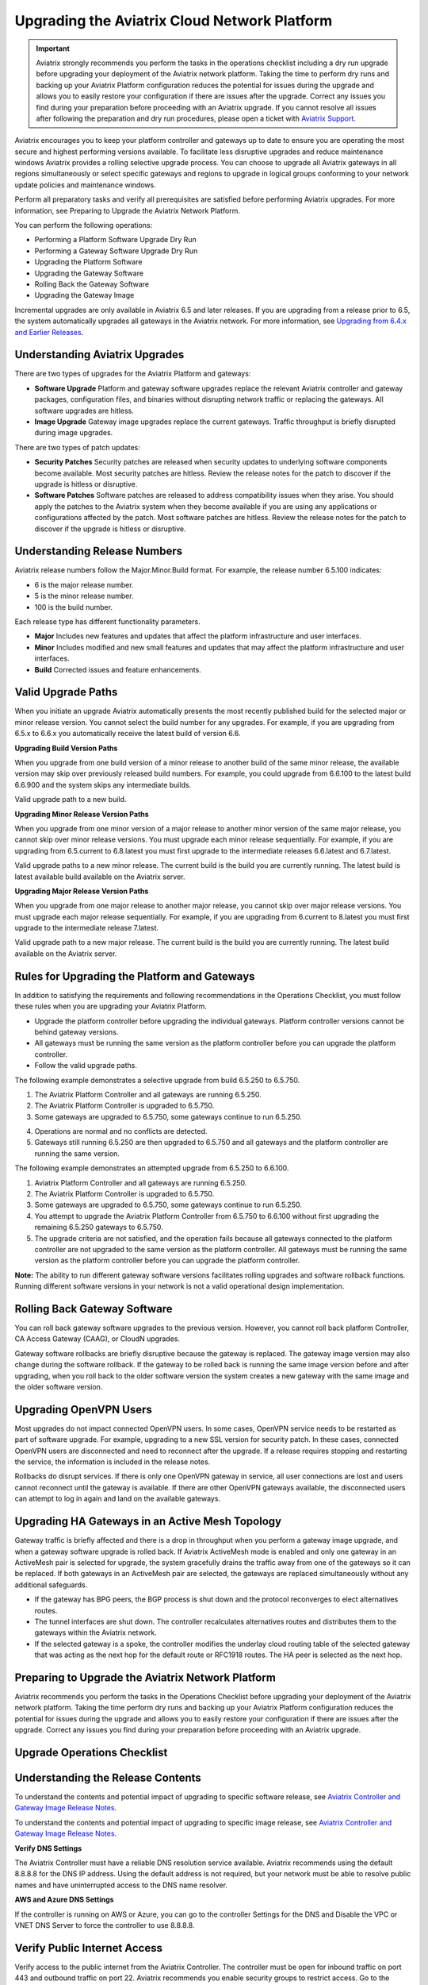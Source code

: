 
=============================================
Upgrading the Aviatrix Cloud Network Platform
=============================================

.. important::

  Aviatrix strongly recommends you perform the tasks in the operations checklist including a dry run upgrade before upgrading your deployment of the Aviatrix network platform. Taking the time to perform dry runs and backing up your Aviatrix Platform configuration reduces the potential for issues during the upgrade and allows you to easily restore your configuration if there are issues after the upgrade. Correct any issues you find during your preparation before proceeding with an Aviatrix upgrade. If you cannot resolve all issues after following the preparation and dry run procedures, please open a ticket with `Aviatrix Support <https://support.aviatrix.com/>`_.

Aviatrix encourages you to keep your platform controller and gateways up to date to ensure you are operating the most secure and highest performing versions available. To facilitate less disruptive upgrades and reduce maintenance windows Aviatrix provides a rolling selective upgrade process. You can choose to upgrade all Aviatrix gateways in all regions simultaneously or select specific gateways and regions to upgrade in logical groups conforming to your network update policies and maintenance windows. 

Perform all preparatory tasks and verify all prerequisites are satisfied before performing Aviatrix upgrades. For more information, see Preparing to Upgrade the Aviatrix Network Platform.

You can perform the following operations:
  
* Performing a Platform Software Upgrade Dry Run
* Performing a Gateway Software Upgrade Dry Run
* Upgrading the Platform Software
* Upgrading the Gateway Software
* Rolling Back the Gateway Software
* Upgrading the Gateway Image

Incremental upgrades are only available in Aviatrix 6.5 and later releases. If you are upgrading from a release prior to 6.5, the system automatically upgrades all gateways in the Aviatrix network. For more information, see `Upgrading from 6.4.x and Earlier Releases <https://docs.aviatrix.com/HowTos/inline_upgrade.html>`_.

Understanding Aviatrix Upgrades
-------------------------------

There are two types of upgrades for the Aviatrix Platform and gateways:

* **Software Upgrade** Platform and gateway software upgrades replace the relevant Aviatrix controller and gateway packages, configuration files, and binaries without disrupting network traffic or replacing the gateways. All software upgrades are hitless.
* **Image Upgrade** Gateway image upgrades replace the current gateways. Traffic throughput is briefly disrupted during image upgrades.

There are two types of patch updates:

* **Security Patches** Security patches are released when security updates to underlying software components become available. Most security patches are hitless. Review the release notes for the patch to discover if the upgrade is hitless or disruptive. 
* **Software Patches** Software patches are released to address compatibility issues when they arise. You should apply the patches to the Aviatrix system when they become available if you are using any applications or configurations affected by the patch.  Most software patches are hitless. Review the release notes for the patch to discover if the upgrade is hitless or disruptive. 

Understanding Release Numbers
-----------------------------

Aviatrix release numbers follow the Major.Minor.Build format. For example, the release number 6.5.100 indicates:

* 6 is the major release number.
* 5 is the minor release number.
* 100 is the build number.

Each release type has different functionality parameters.   

* **Major** Includes new features and updates that affect the platform infrastructure and user interfaces. 
* **Minor** Includes modified and new small features and updates that may affect the platform infrastructure and user interfaces. 
* **Build** Corrected issues and feature enhancements. 

Valid Upgrade Paths
-------------------

When you initiate an upgrade Aviatrix automatically presents the most recently published build for the selected major or minor release version. You cannot select the build number for any upgrades. For example, if you are upgrading from 6.5.x to 6.6.x you automatically receive the latest build of version 6.6.

**Upgrading Build Version Paths**

When you upgrade from one build version of a minor release to another build of the same minor release, the available version may skip over previously released build numbers. For example, you could upgrade from 6.6.100 to the latest build 6.6.900 and the system skips any intermediate builds.

Valid upgrade path to a new build.

|upgrade.build.release|

**Upgrading Minor Release Version Paths**

When you upgrade from one minor version of a major release to another minor version of the same major release, you cannot skip over minor release versions. You must upgrade each minor release sequentially.  For example, if you are upgrading from 6.5.current to 6.8.latest you must first upgrade to the intermediate releases 6.6.latest and 6.7.latest. 

Valid upgrade paths to a new minor release. The current build is the build you are currently running. The latest build is latest available build available on the Aviatrix server.

|upgrade.minor.release|

**Upgrading Major Release Version Paths**

When you upgrade from one major release to another major release, you cannot skip over major release versions. You must upgrade each major release sequentially.  For example, if you are upgrading from 6.current to 8.latest you must first upgrade to the intermediate release 7.latest. 

Valid upgrade path to a new major release. The current build is the build you are currently running. The latest build available on the Aviatrix server.

|upgrade.major.release|

Rules for Upgrading the Platform and Gateways
---------------------------------------------

In addition to satisfying the requirements and following recommendations in the Operations Checklist, you must follow these rules when you are upgrading your Aviatrix Platform.

*  Upgrade the platform controller before upgrading the individual gateways. Platform controller versions cannot be behind gateway versions. 
*  All gateways must be running the same version as the platform controller before you can upgrade the platform controller.
*  Follow the valid upgrade paths.

The following example demonstrates a selective upgrade from build 6.5.250 to 6.5.750.

#. The Aviatrix Platform Controller and all gateways are running 6.5.250.
#. The Aviatrix Platform Controller is upgraded to 6.5.750.
#. Some gateways are upgraded to 6.5.750, some gateways continue to run 6.5.250.

|upgrade.mixed.versions|

4. Operations are normal and no conflicts are detected.
5. Gateways still running 6.5.250 are then upgraded to 6.5.750 and all gateways and the platform controller are running the same version.

The following example demonstrates an attempted upgrade from 6.5.250 to 6.6.100.

#. Aviatrix Platform Controller and all gateways are running 6.5.250.
#. The Aviatrix Platform Controller is upgraded to 6.5.750.
#. Some gateways are upgraded to 6.5.750, some gateways continue to run 6.5.250.
#. You attempt to upgrade the Aviatrix Platform Controller from 6.5.750 to 6.6.100 without first upgrading the remaining 6.5.250 gateways to 6.5.750.  
#. The upgrade criteria are not satisfied, and the operation fails because all gateways connected to the platform controller are not upgraded to the same version as the platform controller. All gateways must be running the same version as the platform controller before you can upgrade the platform controller.

|upgrade.mixed.versions.fail|

**Note:** The ability to run different gateway software versions facilitates rolling upgrades and software rollback functions. Running different software versions in your network is not a valid operational design implementation. 

Rolling Back Gateway Software
-----------------------------

You can roll back gateway software upgrades to the previous version. However, you cannot roll back platform Controller, CA Access Gateway (CAAG), or CloudN upgrades. 

Gateway software rollbacks are briefly disruptive because the gateway is replaced. The gateway image version may also change during the software rollback. If the gateway to be rolled back is running the same image version before and after upgrading, when you roll back to the older software version the system creates a new gateway with the same image and the older software version.


Upgrading OpenVPN Users
-----------------------

Most upgrades do not impact connected OpenVPN users. In some cases, OpenVPN service needs to be restarted as part of software upgrade. For example, upgrading to a new SSL version for security patch. In these cases, connected OpenVPN users are disconnected and need to reconnect after the upgrade. If a release requires stopping and restarting the service, the information is included in the release notes.

Rollbacks do disrupt services. If there is only one OpenVPN gateway in service, all user connections are lost and users cannot reconnect until the gateway is available. If there are other OpenVPN gateways available, the disconnected users can attempt to log in again and land on the available gateways.

Upgrading HA Gateways in an Active Mesh Topology
------------------------------------------------


Gateway traffic is briefly affected and there is a drop in throughput when you perform a gateway image upgrade, and when a gateway software upgrade is rolled back. If Aviatrix ActiveMesh mode is enabled and only one gateway in an ActiveMesh pair is selected for upgrade, the system gracefully drains the traffic away from one of the gateways so it can be replaced. If both gateways in an ActiveMesh pair are selected, the gateways are replaced simultaneously without any additional safeguards.

* If the gateway has BPG peers, the BGP process is shut down and the protocol reconverges to elect alternatives routes. 
* The tunnel interfaces are shut down. The controller recalculates alternatives routes and distributes them to the gateways within the Aviatrix network. 
* If the selected gateway is a spoke, the controller modifies the underlay cloud routing table of the selected gateway that was acting as the next hop for the default route or RFC1918 routes. The HA peer is selected as the next hop.

|upgrade.gateway.reroute|

Preparing to Upgrade the Aviatrix Network Platform
--------------------------------------------------

Aviatrix recommends you perform the tasks in the Operations Checklist before upgrading your deployment of the Aviatrix network platform. Taking the time perform dry runs and backing up your Aviatrix Platform configuration reduces the potential for issues during the upgrade and allows you to easily restore your configuration if there are issues after the upgrade. Correct any issues you find during your preparation before proceeding with an Aviatrix upgrade.

**Upgrade Operations Checklist**
--------------------------------

Understanding the Release Contents
----------------------------------

To understand the contents and potential impact of upgrading to specific software release, see `Aviatrix Controller and Gateway Image Release Notes <https://docs.aviatrix.com/HowTos/Controller_and_Software_Release_Notes.html>`_.

To understand the contents and potential impact of upgrading to specific image release, see `Aviatrix Controller and Gateway Image Release Notes <https://docs.aviatrix.com/HowTos/image_release_notes.html>`_.

**Verify DNS Settings**

The Aviatrix Controller must have a reliable DNS resolution service available. Aviatrix recommends using the default 8.8.8.8 for the DNS IP address. Using the default address is not required, but your network must be able to resolve public names and have uninterrupted access to the DNS name resolver. 

**AWS and Azure DNS Settings**

If the controller is running on AWS or Azure, you can go to the controller Settings for the DNS and Disable the VPC or VNET DNS Server to force the controller to use 8.8.8.8.

Verify Public Internet Access
-----------------------------

Verify access to the public internet from the Aviatrix Controller. The controller must be open for inbound traffic on port 443 and outbound traffic on port 22. Aviatrix recommends you enable security groups to restrict access. Go to the Network tab on the Diagnostics page under Troubleshooting and perform the following tasks.

* Ping a widely known public hostname or IP address with the Controller Utility. 
* Ping www.security.aviatrix.com form port 443 with the Network Connectivity Utility.
* Ping www.github.com from port 443 with the Network Connectivity Utility.
* Ping www.github.com from port 22 with the Network Connectivity Utility.

Verify Account Permissions and Access
-------------------------------------

Go to the Accounts page and perform the following tasks.

* Go to the Accounts Audit tab under Accounts and perform an Account Audit. Correct any reported issues.
* Verify all accounts can access all connected cloud resources. 
* Verify the Aviatrix primary access account is available and that the account credentials are valid.
* The IAM policies must be configured as recommended by Aviatrix. For more information, see Controller Instance Requirements. 
* If you are migrating your Aviatrix Platform Controller to a new image, verify the new image has all required accounts and permissions before migrating the controller. If you are restoring an image from a backup, the required accounts and permissions should all be available. Migration operations fail if there is not at least one Aviatrix backup file available.

Verify Controller and Gateway Status
------------------------------------

Go to the Controller Dashboard and check the status of the Aviatrix Platform Controller and gateways.

* Verify all gateways are up and the status is green.
* Verify all tunnels are up and the status is green.

AWS Specific Upgrade Checklist
------------------------------

**Verify Controller HA Version**

You should be running the latest version of the Controller HA application before upgrading. If there is a newer version of Controller HA available, you should upgrade by disabling and reenabling the Controller HA feature. For more information, see https://docs.aviatrix.com/HowTos/controller_ha.html .

**Verify Controller HA is Enabled**

If you use Controller HA do not disable your HA configuration before upgrading the platform controller or gateways. If you do disable Controller HA before upgrading, the system deploys a new controller and restores the most recent backup.

**Settings for t2 and t3 Instances**

If your Aviatrix Controller is in AWS and running on a t2 or t3 instance type and you are planning a platform image upgrade, you must set the T2/T3 Unlimited attribute to enabled.  For more information, see https://docs.aws.amazon.com/AWSEC2/latest/WindowsGuide/burstable-performance-instances-unlimited-mode-concepts.html. 

Back Up the Controller Configuration
------------------------------------

Always backup your Aviatrix platform configuration before performing an upgrade. For more information, see Controller Backup and Restore.  Aviatrix recommends you clean up the bucket or folder where you store your controller backup configuration files. Only keep the 3 most recent configuration files and archive or delete the rest.

Perform a Dry Run Upgrade
-------------------------

Aviatrix recommends you perform a dry run upgrade on the platform controller and gateways before you execute the upgrade. A dry run is a sanity and health check that verifies there are no potential upgrade restrictions or conflicts before upgrading the software on the platform controller and selected gateways. Network issues, version conflicts, and other upgrade blocker issues are reported. Review the dry run upgrade results and correct any issues before proceeding with the upgrade. 

Upgrade Parameter Definitions
-----------------------------

**Platform Upgrade Window Parameter Definitions**

- **Previous Version** Previous version of the controller. 
- **Current Version** Current version of the controller. 
- **Kernel Version** Version of the controller's Linux kernel. 
- **Release Versions** The upgrade path between the currently running version of the controller and the latest release available on the Aviatrix release server. For example, if you are running Aviatrix Platform 6.4.321 and the latest release available on the release server is 6.6.123 the Release Version field displays: UserConnect-6.6.123 (6.5,6.6). This indicates you must successively upgrade to 6.5 then upgrade to 6.6 to bring the platform up to the latest available version. 
- **Target Release Version** New version of the Aviatrix Platform to which you are upgrading. If you do not specify a release number, the system automatically selects the latest build of the major and minor release currently running on the platform controller. The version cannot be a version earlier than the release currently running on the platform controller.  


**Selective Gateway Upgrade Window Parameter Definitions**

- **Current Version** Current software version running on the gateway. 
- **Previous Version** If the gateway has never been upgraded there is no version number. If the gateway has been upgraded at least once, this is the software version the gateway ran before the last upgrade. 
- **Target Version** Software version to which the gateway can be upgraded. It is the same version as the current version of the platform controller.
- **Previous Image Version** If the gateway OS has never been upgraded there is no version number. If the gateway OS has been upgraded at least once, this is the image version the gateway ran before the last upgrade. 
- **Current Image Version** Current version of the gateway underlying OS. 
- **Target Image Version** Every gateway software version matches a unique recommended OS version that may change over time. This version is determined by a compatibility matrix. This field displays the OS version that will be used in case of an OS upgrade.
- **Kernel Version** Version of the gateway OS kernel. 
- **Rollback Version** Software version to which the gateway can be rolled back. It is the same version as the previous version of the platform controller. 
- **Rollback Image Version** OS version that will be used in case of a gateway software rollback. Depending on the system compatibility matrix, this version can be higher, lower, or the same OS version currently running on the gateway. 
- **Account** Account attached to the gateway.
- **Cloud** Cloud provider hosting the gateway.
- **Region** Cloud region where the gateway is deployed.
- **Gateway Type** Gateway persona: transit, spoke, or standalone.
- **Gateway Role** Primary or secondary.

Performing a Platform Software Upgrade Dry Run
----------------------------------------------

To perform a platform software upgrade dry run:

#. Click on Settings in the Aviatrix Controller main menu and select Maintenance.
#. Optional. In the Platform Upgrade window, enter the target major and minor release number in the Release Version field. For example, 6.5. If you do not specify a release number, the system automatically selects the latest build of the major and minor release currently running on the platform controller.
#. Click on Dry Run.
#. After the progress meter closes, review the information in the Upgrade Result window.

* If there are no errors, you can continue with the upgrade process. 
* If there are errors, you must resolve them before continuing with the upgrade.

5. Close the Upgrade Result window.


Performing a Gateway Software Upgrade Dry Run
----------------------------------------------

To perform a gateway software upgrade dry run:

#. Click on Settings in the Aviatrix Controller main menu and select Maintenance. Gateways can only be upgraded to the latest version of the platform controller software. The system automatically selects the platform controller current software version and the compatible gateway image version for that software version. 
#. In the Selective Gateway Upgrade window, click on Dry Run. 
#. After the progress meter closes, review the information in the Upgrade Result window.
#. If there are no errors, you can continue with the upgrade process. 
#. If there are errors, you must resolve them before continuing with the upgrade.
#. Close the Upgrade Result window.


Upgrading the Platform Software 
-------------------------------

To perform a platform software upgrade:

#. Click on Settings in the Aviatrix Controller main menu and select Maintenance.
#. Optional. In the Platform Upgrade window, enter the target major and minor release number in the Release Version field. For example, 6.5. If you do not specify a release number, the system automatically selects the latest build of the major and minor release currently running on the platform controller.
#. In the Platform Upgrade window, click on Platform Upgrade. You can follow the status in the progress window. You are logged out of the controller after the upgrade.
#. After the upgrade, log in to the controller. 
#. Verify the upgrade by reviewing the Current Version in the Platform Upgrade window.


Upgrading the Gateway Software
------------------------------

To perform a gateway software upgrade:

#. Click on Settings in the Aviatrix Controller main menu and select Maintenance.
#. In the Selective Gateway Upgrade window, select the gateways to be upgraded. The system automatically selects the platform controller current version for you.
#. Click on Software Upgrade. You can follow the status in the progress window.
#. Verify the gateway upgrade by reviewing the gateway information in the Current Version column.


Rolling Back the Gateway Software
---------------------------------

Gateway software rollbacks are briefly disruptive. You can only roll back the gateway software to the previous platform controller version running on the gateway. To perform a gateway software rollback:

#. Click on Settings in the Aviatrix Controller main menu and select Maintenance.
#. In the Selective Gateway Upgrade window, select the gateways to be rolled back. The system automatically selects the platform controller previous version for the rollback target. 
#. Click on Software Rollback. You can follow the status in the progress window.
#. Verify the gateway software rollback by reviewing the gateway information in the Current Version column.


Upgrading the Gateway Image
---------------------------

Traffic is briefly disrupted during the image upgrade in cluster configurations. 

**Note:** If ActiveMesh mode is not enabled or you are or running ActiveMesh 1.0, please open an Aviatrix Support ticket before attempting an upgrade.

To perform a gateway image upgrade:

#. Click on Settings in the Aviatrix Controller main menu and select Maintenance.
#. In the Selective Gateway Upgrade window, select the gateways to be upgraded.  The system automatically selects the platform controller current software version and the compatible gateway image version for that software version.  
#. Click on Image Upgrade. You can follow the status in the progress window.
#. Verify the gateway upgrade by reviewing the gateway information in the Current Image Version column.


Troubleshooting
---------------

In rare cases where the controller and a group of gateways are selected for upgrade and a fatal bug is discovered in the new software, a situation where the controller and gateways are stuck running different versions could develop. If this condition occurs assistance from Aviatrix Support is required.
For example:

* A controller and gateways are running version 6.5.200.
* You upgrade the controller and a subset of gateways to 6.5.300.
* You rollback the gateways to 6.5.200 because of a bug in the 6.5.300 software. 
* Now the controller is running 6.5.300 and all gateways are running 6.5.200, and the gateways cannot be upgraded to 6.5.300 because of the bug.
* The bug is resolved in controller version 6.5.400, so you want to upgrade to 6.5.400 to resolve the issue. However, this is not supported because the controller and gateways must be running the same software version before the controller can be upgraded.
* In this corner case, you must contact Aviatrix Support to upgrade the controller to the newer ver-sion. Support will diagnose the issue and provide the API operation required to perform the con-troller upgrade.






.. |upgrade.build.release| image:: selective_upgrade_media/upgrade.build.release.png
   :scale: 100%
.. |upgrade.minor.release| image:: selective_upgrade_media/upgrade.minor.release.png
   :scale: 100%
.. |upgrade.major.release| image:: selective_upgrade_media/upgrade.major.release.png
   :scale: 100%
.. |upgrade.mixed.versions| image:: selective_upgrade_media/upgrade.mixed.versions.png
   :scale: 75%
.. |upgrade.mixed.versions.fail| image:: selective_upgrade_media/upgrade.mixed.versions.fail.png
   :scale: 75%
.. |upgrade.gateway.reroute| image:: selective_upgrade_media/upgrade.gateway.reroute.png
   :scale: 100%


